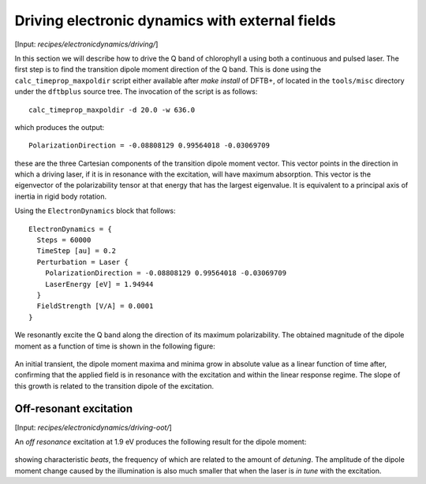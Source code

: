 .. highlight:: none
.. _sec-driving:

************************************************
Driving electronic dynamics with external fields
************************************************

[Input: `recipes/electronicdynamics/driving/`]

In this section we will describe how to drive the Q band of chlorophyll a using
both a continuous and pulsed laser. The first step is to find the transition
dipole moment direction of the Q band. This is done using the
``calc_timeprop_maxpoldir`` script either available after `make install` of
DFTB+, of located in the ``tools/misc`` directory under the ``dftbplus`` source
tree. The invocation of the script is as follows::

  calc_timeprop_maxpoldir -d 20.0 -w 636.0

which produces the output::

  PolarizationDirection = -0.08808129 0.99564018 -0.03069709

these are the three Cartesian components of the transition dipole moment
vector. This vector points in the direction in which a driving laser, if it is
in resonance with the excitation, will have maximum absorption. This vector is
the eigenvector of the polarizability tensor at that energy that has the largest
eigenvalue. It is equivalent to a principal axis of inertia in rigid body
rotation.

Using the ``ElectronDynamics`` block that follows::

  ElectronDynamics = {
    Steps = 60000
    TimeStep [au] = 0.2
    Perturbation = Laser {
      PolarizationDirection = -0.08808129 0.99564018 -0.03069709
      LaserEnergy [eV] = 1.94944
    }
    FieldStrength [V/A] = 0.0001
  }

We resonantly excite the Q band along the direction of its maximum
polarizability. The obtained magnitude of the dipole moment as a function of
time is shown in the following figure:

  .. figure:: ../_figures/elecdynamics/muvst.png
     :height: 40ex
     :align: center
     :alt: Dipole moment as a function of time.

An initial transient, the dipole moment maxima and minima grow in absolute value
as a linear function of time after, confirming that the applied field is in
resonance with the excitation and within the linear response regime. The slope
of this growth is related to the transition dipole of the excitation.

Off-resonant excitation
=======================

[Input: `recipes/electronicdynamics/driving-oot/`]

An *off resonance* excitation at 1.9 eV produces the following result for the
dipole moment:

  .. figure:: ../_figures/elecdynamics/muvst-oot.png
     :height: 40ex
     :align: center
     :alt: Dipole moment as a function of time.
	   
showing characteristic *beats*, the frequency of which are related to the amount
of *detuning*. The amplitude of the dipole moment change caused by the
illumination is also much smaller that when the laser is *in tune* with the
excitation.
